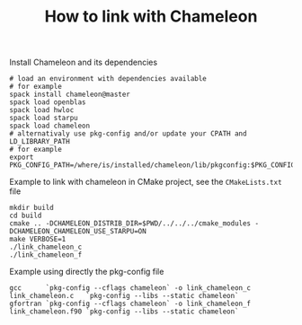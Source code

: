 #+TITLE: How to link with Chameleon
#+LANGUAGE:  en
#+OPTIONS: H:3 num:t \n:nil @:t ::t |:t _:nil ^:nil -:t f:t *:t <:t
#+OPTIONS: TeX:t LaTeX:t skip:nil d:nil pri:nil tags:not-in-toc html-style:nil

Install Chameleon and its dependencies
#+begin_src
# load an environment with dependencies available
# for example
spack install chameleon@master
spack load openblas
spack load hwloc
spack load starpu
spack load chameleon
# alternativaly use pkg-config and/or update your CPATH and LD_LIBRARY_PATH
# for example
export PKG_CONFIG_PATH=/where/is/installed/chameleon/lib/pkgconfig:$PKG_CONFIG_PATH
#+end_src

Example to link with chameleon in CMake project, see the
~CMakeLists.txt~ file
#+begin_src
mkdir build
cd build
cmake .. -DCHAMELEON_DISTRIB_DIR=$PWD/../../../cmake_modules -DCHAMELEON_CHAMELEON_USE_STARPU=ON
make VERBOSE=1
./link_chameleon_c
./link_chameleon_f
#+end_src

Example using directly the pkg-config file
#+begin_src
gcc      `pkg-config --cflags chameleon` -o link_chameleon_c link_chameleon.c   `pkg-config --libs --static chameleon`
gfortran `pkg-config --cflags chameleon` -o link_chameleon_f link_chameleon.f90 `pkg-config --libs --static chameleon`
#+end_src
